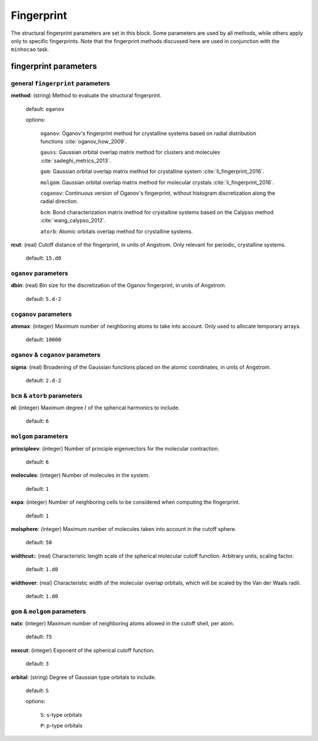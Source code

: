 .. _fingerprint:

===========
Fingerprint
===========

The structural fingerprint parameters are set in this block.  
Some parameters are used by all methods, while others apply only to specific fingerprints.  
Note that the fingerprint methods discussed here are used in
conjunction with the ``minhocao`` task.


fingerprint parameters
=================================

general ``fingerprint`` parameters
------------------------------------------
**method**: (string) Method to evaluate the structural fingerprint.

    default: ``oganov``

    options:

       ``oganov``: Oganov's fingerprint method for crystalline systems based on radial distribution functions :cite:`oganov_how_2009`.

       ``gauss``:  Gaussian orbital overlap matrix method for clusters and molecules :cite:`sadeghi_metrics_2013`.
        
       ``gom``: Gaussian orbital overlap matrix method for crystalline system :cite:`li_fingerprint_2016`.
    
       ``molgom``: Gaussian orbital overlap matrix method for molecular crystals :cite:`li_fingerprint_2016`.

       ``coganov``: Continuous version of  Oganov's fingerprint, without histogram discretization along the radial direction.
    
       ``bcm``: Bond characterization matrix method for crystalline systems based on the Calypso method :cite:`wang_calypso_2012`.
    
       ``atorb``: Atomic orbitals overlap method for crystalline systems.
    
    
**rcut**: (real) Cutoff distance of the fingerprint, in units of Angstrom. Only relevant for periodic, crystalline systems.

    default: ``15.d0``

``oganov`` parameters
----------------------

**dbin**: (real) Bin size for the discretization of the Oganov fingerprint, in units of Angstrom.

   default: ``5.d-2``

``coganov`` parameters
---------------------------

**atnmax**: (integer) Maximum number of neighboring atoms to take into account. Only used to allocate temporary arrays.

   default: ``10000``

``oganov`` & ``coganov`` parameters
-------------------------------------

**sigma**: (real) Broadening of the Gaussian functions placed on the atomic coordinates, in units of Angstrom.

   default: ``2.d-2``

``bcm`` & ``atorb`` parameters
--------------------------------

**nl**: (integer) Maximum degree :math:`l` of the spherical harmonics to include.

   default: ``6``

``molgom`` parameters
----------------------

**principleev**: (integer) Number of principle eigenvectors for the molecular contraction.

   default: ``6``

**molecules**: (integer) Number of molecules in the system.

   default: ``1``

**expa**: (integer) Number of neighboring cells to be considered when computing the fingerprint. 

   default: ``1``

**molsphere**: (integer) Maximum number of molecules taken into account in the cutoff sphere.

   default: ``50``


**widthcut:**: (real) Characteristic length scale of the spherical molecular cutoff function. Arbitrary units, scaling factor.

   default: ``1.d0``


**widthover**: (real) Characteristic width of the molecular overlap orbitals, which will be scaled by the Van der Waals radii.

   default: ``1.d0``



``gom`` & ``molgom`` parameters
--------------------------------

**natx**: (integer) Maximum number of neighboring atoms allowed in the cutoff shell, per atom.

   default: ``75``

**nexcut**: (integer) Exponent of the spherical cutoff function.

   default: ``3``

**orbital**: (string) Degree of Gaussian type orbitals to include.

   default: ``S``

   options:

        ``S``: s-type orbitals

        ``P``: p-type orbitals
